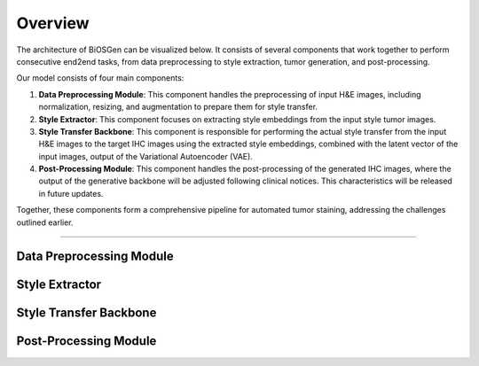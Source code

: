 Overview
===================================

The architecture of BiOSGen can be visualized below. It consists of several components that work together to perform consecutive end2end tasks, from data preprocessing to style extraction, tumor generation, and post-processing.

.. image:: ../assets/diagram.png
   :alt: architecture
   :align: center
   :width: 750

Our model consists of four main components:

1. **Data Preprocessing Module**: This component handles the preprocessing of input H&E images, including normalization, resizing, and augmentation to prepare them for style transfer.

2. **Style Extractor**: This component focuses on extracting style embeddings from the input style tumor images.

3. **Style Transfer Backbone**: This component is responsible for performing the actual style transfer from the input H&E images to the target IHC images using the extracted style embeddings, combined with the latent vector of the input images, output of the Variational Autoencoder (VAE).

4. **Post-Processing Module**: This component handles the post-processing of the generated IHC images, where the output of the generative backbone will be adjusted following clinical notices. This characteristics will be released in future updates.

Together, these components form a comprehensive pipeline for automated tumor staining, addressing the challenges outlined earlier.

----------------------------------------------

Data Preprocessing Module
----------------------------------------------

Style Extractor
----------------------------------------------

Style Transfer Backbone
----------------------------------------------

Post-Processing Module
----------------------------------------------